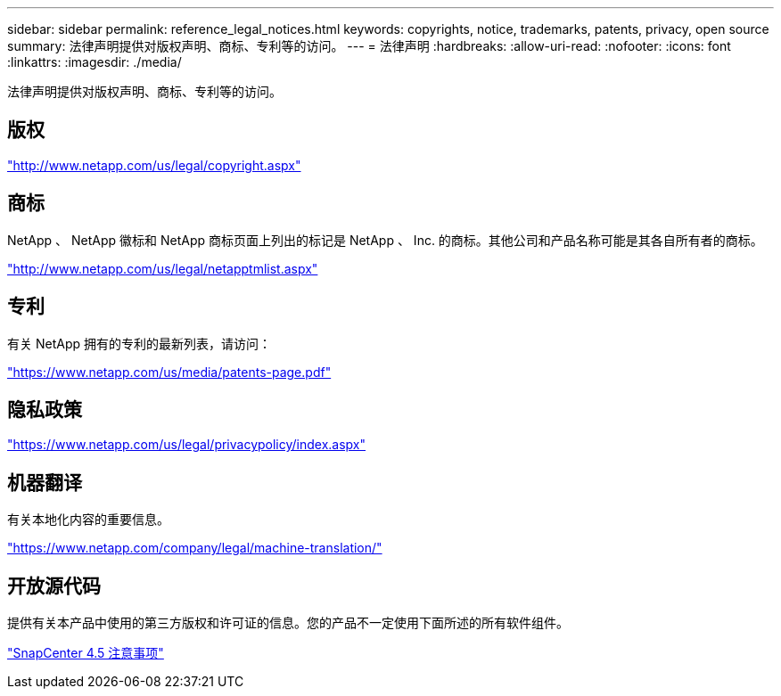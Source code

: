 ---
sidebar: sidebar 
permalink: reference_legal_notices.html 
keywords: copyrights, notice, trademarks, patents, privacy, open source 
summary: 法律声明提供对版权声明、商标、专利等的访问。 
---
= 法律声明
:hardbreaks:
:allow-uri-read: 
:nofooter: 
:icons: font
:linkattrs: 
:imagesdir: ./media/


[role="lead"]
法律声明提供对版权声明、商标、专利等的访问。



== 版权

http://www.netapp.com/us/legal/copyright.aspx["http://www.netapp.com/us/legal/copyright.aspx"]



== 商标

NetApp 、 NetApp 徽标和 NetApp 商标页面上列出的标记是 NetApp 、 Inc. 的商标。其他公司和产品名称可能是其各自所有者的商标。

http://www.netapp.com/us/legal/netapptmlist.aspx["http://www.netapp.com/us/legal/netapptmlist.aspx"]



== 专利

有关 NetApp 拥有的专利的最新列表，请访问：

https://www.netapp.com/us/media/patents-page.pdf["https://www.netapp.com/us/media/patents-page.pdf"]



== 隐私政策

https://www.netapp.com/us/legal/privacypolicy/index.aspx["https://www.netapp.com/us/legal/privacypolicy/index.aspx"]



== 机器翻译

有关本地化内容的重要信息。

https://www.netapp.com/company/legal/machine-translation/["https://www.netapp.com/company/legal/machine-translation/"]



== 开放源代码

提供有关本产品中使用的第三方版权和许可证的信息。您的产品不一定使用下面所述的所有软件组件。

https://library.netapp.com/ecm/ecm_download_file/ECMLP2877145["SnapCenter 4.5 注意事项"^]
